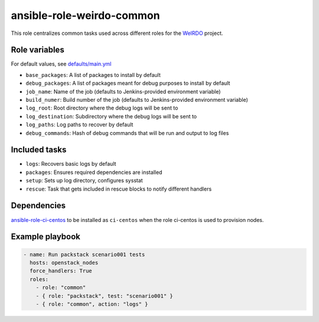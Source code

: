 ansible-role-weirdo-common
--------------------------
This role centralizes common tasks used across
different roles for the WeIRDO_ project.

.. _WeIRDO: https://github.com/redhat-openstack/weirdo

Role variables
~~~~~~~~~~~~~~

For default values, see `defaults/main.yml`_

* ``base_packages``: A list of packages to install by default
* ``debug_packages``: A list of packages meant for debug purposes to install by default
* ``job_name``: Name of the job (defaults to Jenkins-provided environment variable)
* ``build_numer``: Build number of the job (defaults to Jenkins-provided environment variable)
* ``log_root``: Root directory where the debug logs will be sent to
* ``log_destination``: Subdirectory where the debug logs will be sent to
* ``log_paths``: Log paths to recover by default
* ``debug_commands``: Hash of debug commands that will be run and output to log files

.. _defaults/main.yml: https://github.com/redhat-openstack/ansible-role-weirdo-common/blob/master/defaults/main.yml

Included tasks
~~~~~~~~~~~~~~

* ``logs``: Recovers basic logs by default
* ``packages``: Ensures required dependencies are installed
* ``setup``: Sets up log directory, configures sysstat
* ``rescue``: Task that gets included in rescue blocks to notify different handlers

Dependencies
~~~~~~~~~~~~

`ansible-role-ci-centos`_ to be installed as ``ci-centos`` when the role ci-centos is used to provision nodes.

.. _ansible-role-ci-centos: https://github.com/redhat-openstack/ansible-role-ci-centos

Example playbook
~~~~~~~~~~~~~~~~

.. code-block:: yaml

    - name: Run packstack scenario001 tests
      hosts: openstack_nodes
      force_handlers: True
      roles:
        - role: "common"
        - { role: "packstack", test: "scenario001" }
        - { role: "common", action: "logs" }
